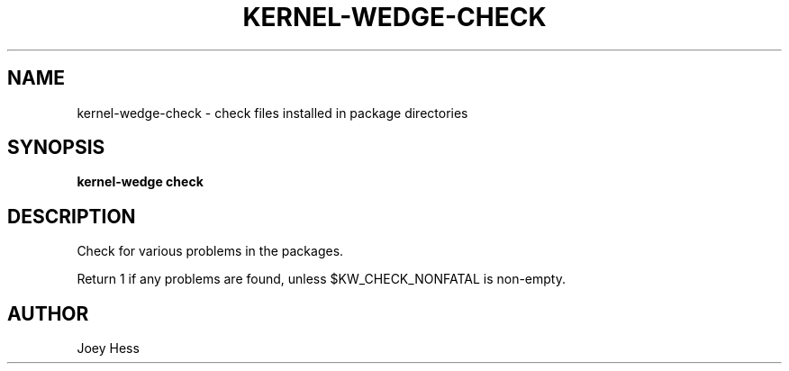 .TH KERNEL\-WEDGE\-CHECK 1 "June 2019" "Kernel-wedge"
.SH NAME
kernel\-wedge\-check \- check files installed in package directories
.SH SYNOPSIS
.B kernel\-wedge check
.SH DESCRIPTION
Check for various problems in the packages.

Return 1 if any problems are found, unless $KW_CHECK_NONFATAL is
non-empty.
.SH AUTHOR
Joey Hess
